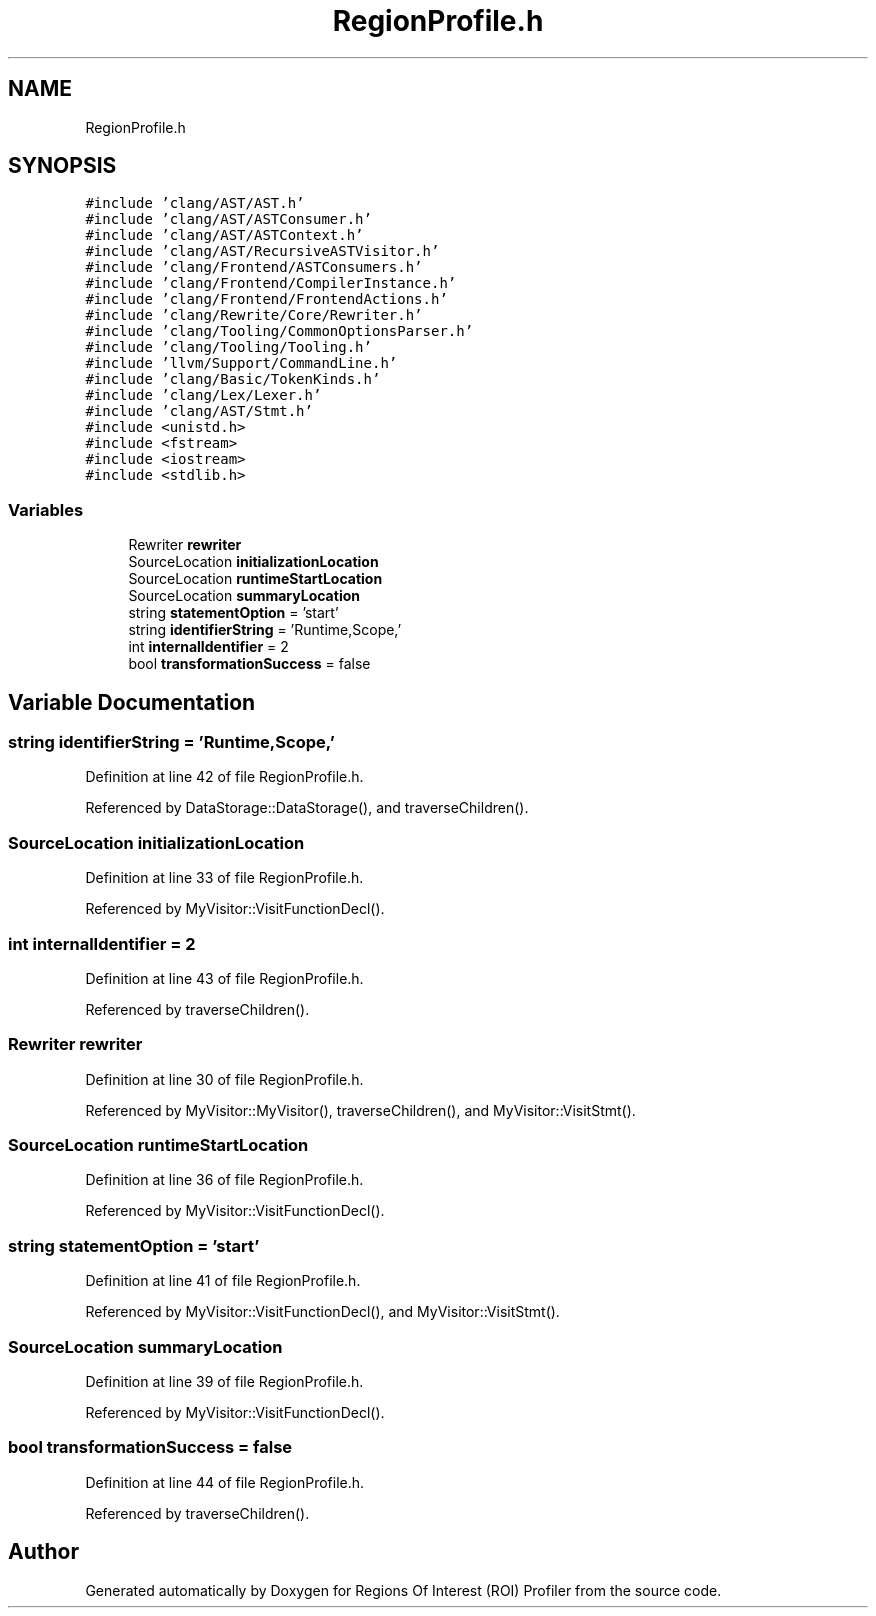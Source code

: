 .TH "RegionProfile.h" 3 "Sat Feb 12 2022" "Version 1.2" "Regions Of Interest (ROI) Profiler" \" -*- nroff -*-
.ad l
.nh
.SH NAME
RegionProfile.h
.SH SYNOPSIS
.br
.PP
\fC#include 'clang/AST/AST\&.h'\fP
.br
\fC#include 'clang/AST/ASTConsumer\&.h'\fP
.br
\fC#include 'clang/AST/ASTContext\&.h'\fP
.br
\fC#include 'clang/AST/RecursiveASTVisitor\&.h'\fP
.br
\fC#include 'clang/Frontend/ASTConsumers\&.h'\fP
.br
\fC#include 'clang/Frontend/CompilerInstance\&.h'\fP
.br
\fC#include 'clang/Frontend/FrontendActions\&.h'\fP
.br
\fC#include 'clang/Rewrite/Core/Rewriter\&.h'\fP
.br
\fC#include 'clang/Tooling/CommonOptionsParser\&.h'\fP
.br
\fC#include 'clang/Tooling/Tooling\&.h'\fP
.br
\fC#include 'llvm/Support/CommandLine\&.h'\fP
.br
\fC#include 'clang/Basic/TokenKinds\&.h'\fP
.br
\fC#include 'clang/Lex/Lexer\&.h'\fP
.br
\fC#include 'clang/AST/Stmt\&.h'\fP
.br
\fC#include <unistd\&.h>\fP
.br
\fC#include <fstream>\fP
.br
\fC#include <iostream>\fP
.br
\fC#include <stdlib\&.h>\fP
.br

.SS "Variables"

.in +1c
.ti -1c
.RI "Rewriter \fBrewriter\fP"
.br
.ti -1c
.RI "SourceLocation \fBinitializationLocation\fP"
.br
.ti -1c
.RI "SourceLocation \fBruntimeStartLocation\fP"
.br
.ti -1c
.RI "SourceLocation \fBsummaryLocation\fP"
.br
.ti -1c
.RI "string \fBstatementOption\fP = 'start'"
.br
.ti -1c
.RI "string \fBidentifierString\fP = 'Runtime,Scope,'"
.br
.ti -1c
.RI "int \fBinternalIdentifier\fP = 2"
.br
.ti -1c
.RI "bool \fBtransformationSuccess\fP = false"
.br
.in -1c
.SH "Variable Documentation"
.PP 
.SS "string identifierString = 'Runtime,Scope,'"

.PP
Definition at line 42 of file RegionProfile\&.h\&.
.PP
Referenced by DataStorage::DataStorage(), and traverseChildren()\&.
.SS "SourceLocation initializationLocation"

.PP
Definition at line 33 of file RegionProfile\&.h\&.
.PP
Referenced by MyVisitor::VisitFunctionDecl()\&.
.SS "int internalIdentifier = 2"

.PP
Definition at line 43 of file RegionProfile\&.h\&.
.PP
Referenced by traverseChildren()\&.
.SS "Rewriter rewriter"

.PP
Definition at line 30 of file RegionProfile\&.h\&.
.PP
Referenced by MyVisitor::MyVisitor(), traverseChildren(), and MyVisitor::VisitStmt()\&.
.SS "SourceLocation runtimeStartLocation"

.PP
Definition at line 36 of file RegionProfile\&.h\&.
.PP
Referenced by MyVisitor::VisitFunctionDecl()\&.
.SS "string statementOption = 'start'"

.PP
Definition at line 41 of file RegionProfile\&.h\&.
.PP
Referenced by MyVisitor::VisitFunctionDecl(), and MyVisitor::VisitStmt()\&.
.SS "SourceLocation summaryLocation"

.PP
Definition at line 39 of file RegionProfile\&.h\&.
.PP
Referenced by MyVisitor::VisitFunctionDecl()\&.
.SS "bool transformationSuccess = false"

.PP
Definition at line 44 of file RegionProfile\&.h\&.
.PP
Referenced by traverseChildren()\&.
.SH "Author"
.PP 
Generated automatically by Doxygen for Regions Of Interest (ROI) Profiler from the source code\&.
